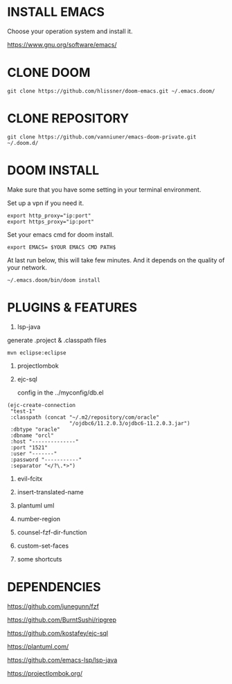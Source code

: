 #+OPTIONS: toc:nil
#+HTML_HEAD: <link href="css/style.css" rel="stylesheet" type="text/css" />

[[file:tui-cut.png]]

* INSTALL EMACS
Choose your operation system and install it.

https://www.gnu.org/software/emacs/
* CLONE DOOM

#+BEGIN_SRC shell
git clone https://github.com/hlissner/doom-emacs.git ~/.emacs.doom/
#+END_SRC
* CLONE REPOSITORY

#+BEGIN_SRC shell
git clone https://github.com/vanniuner/emacs-doom-private.git ~/.doom.d/
#+END_SRC
* DOOM INSTALL
Make sure that you have some setting in your terminal environment.

Set up a vpn if you need it.

#+BEGIN_SRC shell
export http_proxy="ip:port"
export https_proxy="ip:port"
#+END_SRC

Set your emacs cmd for doom install.

#+BEGIN_SRC shell
export EMACS= $YOUR EMACS CMD PATH$
#+END_SRC

At last run below, this will take few minutes. And it depends on the quality of your network.

#+BEGIN_SRC shell
~/.emacs.doom/bin/doom install
#+END_SRC
* PLUGINS & FEATURES
1. lsp-java
generate .project & .classpath files
#+BEGIN_SRC
mvn eclipse:eclipse
#+END_SRC
2. projectlombok
3. ejc-sql
  
 config in the ../myconfig/db.el

#+BEGIN_SRC Lisp
(ejc-create-connection
 "test-1"
 :classpath (concat "~/.m2/repository/com/oracle"
                    "/ojdbc6/11.2.0.3/ojdbc6-11.2.0.3.jar")
 :dbtype "oracle"
 :dbname "orcl"
 :host "--------------"
 :port "1521"
 :user "-------"
 :password "-----------"
 :separator "</?\.*>")
#+END_SRC

4. evil-fcitx

5. insert-translated-name
6. plantuml uml
7. number-region
8. counsel-fzf-dir-function
9. custom-set-faces
10. some shortcuts
* DEPENDENCIES

[[https://github.com/junegunn/fzf]]

[[https://github.com/BurntSushi/ripgrep]]

[[https://github.com/kostafey/ejc-sql]]

[[https://plantuml.com/]]

[[https://github.com/emacs-lsp/lsp-java]]

https://projectlombok.org/
